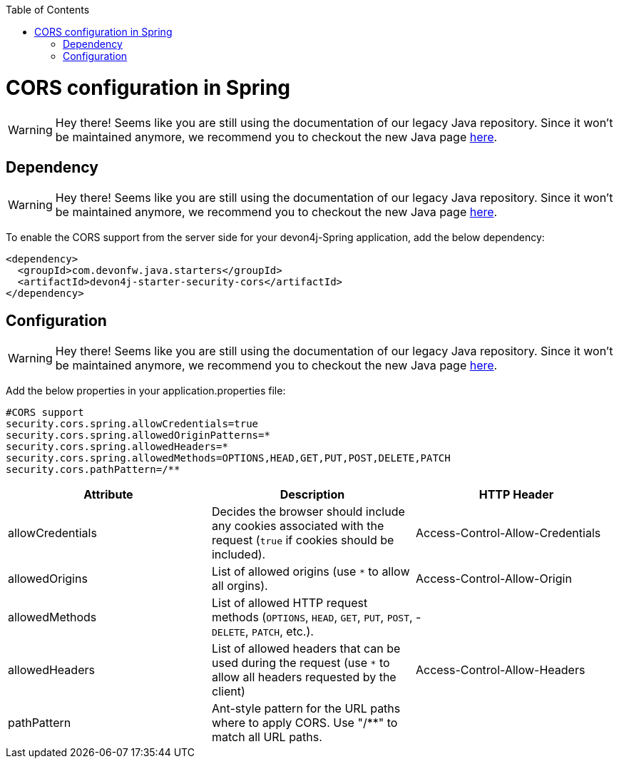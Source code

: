 :toc: macro
toc::[]

= CORS configuration in Spring

WARNING: Hey there! Seems like you are still using the documentation of our legacy Java repository. Since it won't be maintained anymore, we recommend you to checkout the new Java page https://devonfw.com/docs/java/current/[here].

== Dependency

WARNING: Hey there! Seems like you are still using the documentation of our legacy Java repository. Since it won't be maintained anymore, we recommend you to checkout the new Java page https://devonfw.com/docs/java/current/[here].

To enable the CORS support from the server side for your devon4j-Spring application, add the below dependency:

[source,xml]
----
<dependency>
  <groupId>com.devonfw.java.starters</groupId>
  <artifactId>devon4j-starter-security-cors</artifactId>
</dependency>
----

== Configuration

WARNING: Hey there! Seems like you are still using the documentation of our legacy Java repository. Since it won't be maintained anymore, we recommend you to checkout the new Java page https://devonfw.com/docs/java/current/[here].

Add the below properties in your application.properties file:

[source]
----
#CORS support
security.cors.spring.allowCredentials=true
security.cors.spring.allowedOriginPatterns=*
security.cors.spring.allowedHeaders=*
security.cors.spring.allowedMethods=OPTIONS,HEAD,GET,PUT,POST,DELETE,PATCH
security.cors.pathPattern=/**
----


[cols="1,1,1"]
|===
|Attribute |Description |HTTP Header

|allowCredentials
|Decides the browser should include any cookies associated with the request (`true` if cookies should be included).
|Access-Control-Allow-Credentials

|allowedOrigins
|List of allowed origins (use `*` to allow all orgins).
|Access-Control-Allow-Origin

|allowedMethods
|List of allowed HTTP request methods (`OPTIONS`, `HEAD`, `GET`, `PUT`, `POST`, `DELETE`, `PATCH`, etc.).
|-

|allowedHeaders
|List of allowed headers that can be used during the request (use `*` to allow all headers requested by the client)
|Access-Control-Allow-Headers

|pathPattern
|Ant-style pattern for the URL paths where to apply CORS. Use "/**" to match all URL paths.
|
|===
